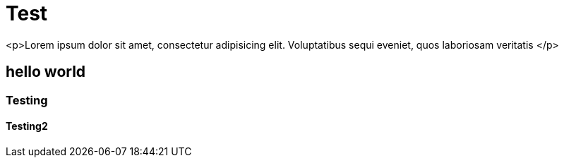 = Test

<p>Lorem ipsum dolor sit amet, consectetur adipisicing elit. Voluptatibus sequi eveniet, quos laboriosam veritatis </p>

== hello world
=== Testing
==== Testing2